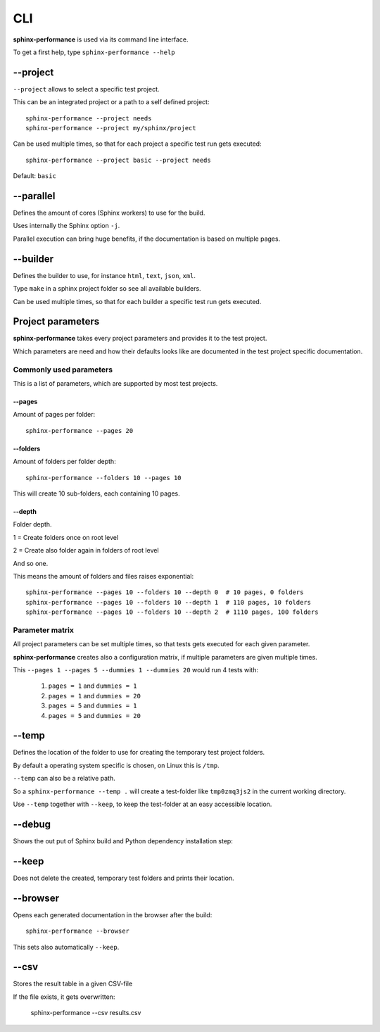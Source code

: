 CLI
===
**sphinx-performance** is used via its command line interface.

To get a first help, type ``sphinx-performance --help``

.. command-output:: sphinx-performance --help

\-\-project
-----------
``--project`` allows to select a specific test project.

This can be an integrated project or a path to a self defined project::

    sphinx-performance --project needs
    sphinx-performance --project my/sphinx/project

Can be used multiple times, so that for each project a specific test run gets executed::

    sphinx-performance --project basic --project needs

Default: ``basic``

\-\-parallel
------------
Defines the amount of cores (Sphinx workers) to use for the build.

Uses internally the Sphinx option ``-j``.

Parallel execution can bring huge benefits, if the documentation is based on
multiple pages.

.. command-output:: sphinx-performance --parallel 1 --parallel 4 --pages 30

\-\-builder
-----------
Defines the builder to use, for instance ``html``, ``text``, ``json``, ``xml``.

Type ``make`` in a sphinx project folder so see all available builders.

Can be used multiple times, so that for each builder a specific test run gets executed.

.. command-output:: sphinx-performance --pages 2 --builder html --builder text


Project parameters
------------------
**sphinx-performance** takes every project parameters and provides it to the test project.

Which parameters are need and how their defaults looks like are documented in the test project specific documentation.

.. command-output:: sphinx-performance --pages 2 --dummies 5

Commonly used parameters
~~~~~~~~~~~~~~~~~~~~~~~~
This is a list of parameters, which are supported by most test projects.

\-\-pages
+++++++++
Amount of pages per folder::

    sphinx-performance --pages 20


\-\-folders
+++++++++++
Amount of folders per folder depth::

    sphinx-performance --folders 10 --pages 10

This will create 10 sub-folders, each containing 10 pages.

\-\-depth
+++++++++
Folder depth.

1 = Create folders once on root level

2 = Create also folder again in folders of root level

And so one.

This means the amount of folders and files raises exponential::

    sphinx-performance --pages 10 --folders 10 --depth 0  # 10 pages, 0 folders
    sphinx-performance --pages 10 --folders 10 --depth 1  # 110 pages, 10 folders
    sphinx-performance --pages 10 --folders 10 --depth 2  # 1110 pages, 100 folders


Parameter matrix
~~~~~~~~~~~~~~~~
All project parameters can be set multiple times, so that tests gets executed for each given parameter.

**sphinx-performance** creates also a configuration matrix, if multiple parameters are given multiple times.

This ``--pages 1 --pages 5 --dummies 1 --dummies 20`` would run 4 tests with:

    #. ``pages = 1`` and ``dummies = 1``
    #. ``pages = 1`` and ``dummies = 20``
    #. ``pages = 5`` and ``dummies = 1``
    #. ``pages = 5`` and ``dummies = 20``

.. command-output:: sphinx-performance --pages 1 --pages 5 --dummies 1 --dummies 20


\-\-temp
--------
Defines the location of the folder to use for creating the temporary test project folders.

By default a operating system specific is chosen, on Linux this is ``/tmp``.

``--temp`` can also be a relative path.

So a ``sphinx-performance --temp .`` will create a test-folder like ``tmp0zmq3js2`` in the current working directory.

Use ``--temp`` together with ``--keep``, to keep the test-folder at an easy accessible location.


\-\-debug
---------
Shows the out put of Sphinx build and Python dependency installation step:

.. command-output:: sphinx-performance --debug

\-\-keep
--------
Does not delete the created, temporary test folders and prints their location.

.. command-output:: sphinx-performance --keep

\-\-browser
-----------
Opens each generated documentation in the browser after the build::

    sphinx-performance --browser

This sets also automatically ``--keep``.

\-\-csv
-------
Stores the result table in a given CSV-file

If the file exists, it gets overwritten:

   sphinx-performance --csv results.csv






